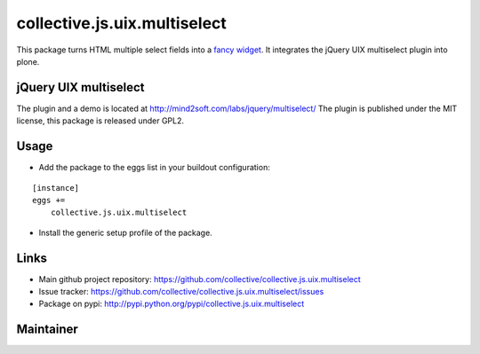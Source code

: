
collective.js.uix.multiselect
============================

This package turns HTML multiple select fields into a `fancy widget`_. It
integrates the jQuery UIX multiselect plugin into plone.

jQuery UIX multiselect
---------------------

The plugin and a demo is located at http://mind2soft.com/labs/jquery/multiselect/
The plugin is published under the MIT license, this package is released under
GPL2.


Usage
-----

- Add the package to the eggs list in your buildout configuration:

::

    [instance]
    eggs +=
        collective.js.uix.multiselect

- Install the generic setup profile of the package.


Links
-----

- Main github project repository: https://github.com/collective/collective.js.uix.multiselect
- Issue tracker: https://github.com/collective/collective.js.uix.multiselect/issues
- Package on pypi: http://pypi.python.org/pypi/collective.js.uix.multiselect


Maintainer
----------


.. _fancy widget: https://github.com/yanickrochon/jquery.uix.multiselect
